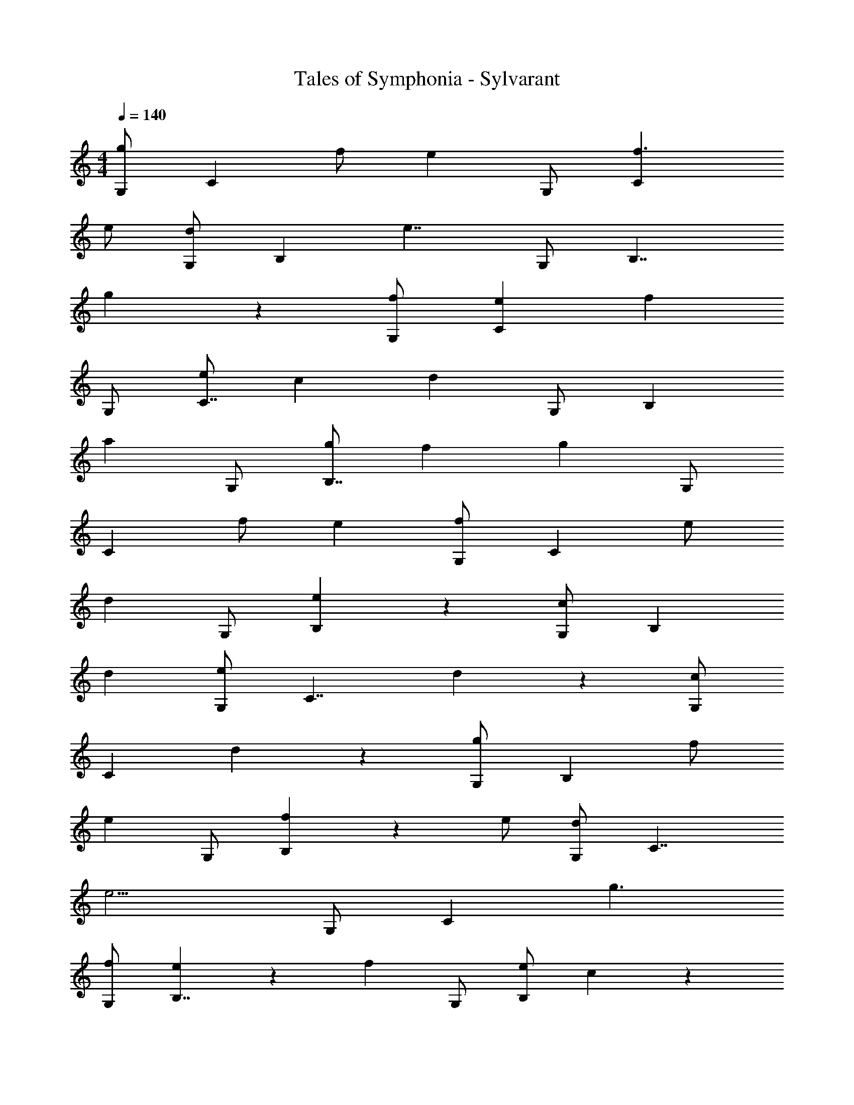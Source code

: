 X: 1
T: Tales of Symphonia - Sylvarant
Z: ABC Generated by Starbound Composer
L: 1/4
M: 4/4
Q: 1/4=140
K: C
[G,/g4/3] [zC4/3] f/ [z/e5/6] G,/ [f3/C11/6] 
e/ [G,/d5/6] [z/B,4/3] [z3/e7/4] G,/ [z/B,7/4] 
g4/3 z/6 [f/G,/] [eC4/3] [zf4/3] 
G,/ [e/C7/4] c [z/d4/3] G,/ [zB,4/3] 
[za4/3] G,/ [g/B,7/4] f [z/g4/3] G,/ 
[z/C4/3] f/ e [G,/f4/3] [zC11/6] e/ 
[z/d] G,/ [e4/3B,4/3] z2/3 [G,/c] [z/B,4/3] 
d [G,/e] [z/C7/4] d4/3 z/6 [G,/c5/6] 
[z/C4/3] d5/6 z2/3 [G,/g4/3] [zB,11/6] f/ 
[z/e] G,/ [f4/3B,4/3] z/6 e/ [G,/d] [z/C7/4] 
[z3/e9/4] G,/ [z/C4/3] g3/ 
[f/G,/] [e5/6B,7/4] z/6 [zf4/3] G,/ [e/B,4/3] c5/6 z/6 
[z/d7/4] G,/ [zC7/4] [za3/] G,/ [g/C4/3] 
f5/6 z/6 [z/g4/3] G,/ [z/B,11/6] f/ e5/6 z/6 
[G,/f4/3] [zB,4/3] e/ d5/6 z/6 e7/4 z/4 
c5/6 z/6 d5/6 z/6 e5/6 z/6 d4/3 z/6 
c4/3 z/6 g5/6 z2/3 a 
g f g4/3 z2/3 
f e d e4/3 z/6 
c5/6 z/6 d5/6 z/6 e5/6 z/6 d4/3 z/6 
c d4/3 z/6 a5/6 z/6 g5/6 z/6 
f5/6 z/6 g7/4 z/4 f5/6 z/6 
e5/6 z/6 d5/6 z/6 e5/6 z2/3 c 
d e d4/3 z/6 c5/6 z/6 
g5/6 z2/3 g g/ a/ g/ 
a/ g d/ e/ d/ e/ d 
a4/3 z/6 g5/6 z2/3 f 
e d e4/3 z/6 c7/4 z/4 
g3/ c4/3 z2/3 g4/3 z2/3 
c4/3 z2/3 c d 
e d4/3 z/6 c5/6 z/6 g5/6 z2/3 
c' b a b 
g4/3 z/6 a5/6 z/6 b/ c'/ b5/6 z/6 
a5/6 z/6 g5/6 z/6 a5/6 z/6 e5/6 z2/3 
g a b b 
c' c'/ b5/6 z/6 a4/3 z/6 
g f f g/ a/ 
g/ a/ g9/4 
